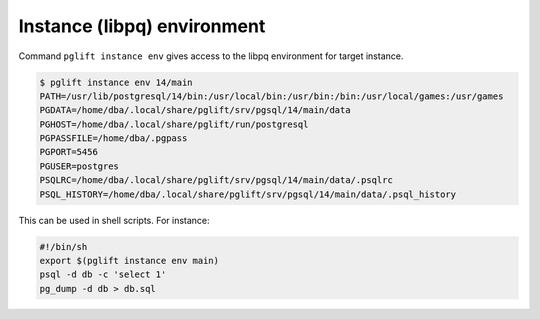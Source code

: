 Instance (libpq) environment
----------------------------

Command ``pglift instance env`` gives access to the libpq environment for
target instance.

.. code-block:: console

    $ pglift instance env 14/main
    PATH=/usr/lib/postgresql/14/bin:/usr/local/bin:/usr/bin:/bin:/usr/local/games:/usr/games
    PGDATA=/home/dba/.local/share/pglift/srv/pgsql/14/main/data
    PGHOST=/home/dba/.local/share/pglift/run/postgresql
    PGPASSFILE=/home/dba/.pgpass
    PGPORT=5456
    PGUSER=postgres
    PSQLRC=/home/dba/.local/share/pglift/srv/pgsql/14/main/data/.psqlrc
    PSQL_HISTORY=/home/dba/.local/share/pglift/srv/pgsql/14/main/data/.psql_history

This can be used in shell scripts. For instance:

.. code-block:: sh

    #!/bin/sh
    export $(pglift instance env main)
    psql -d db -c 'select 1'
    pg_dump -d db > db.sql

